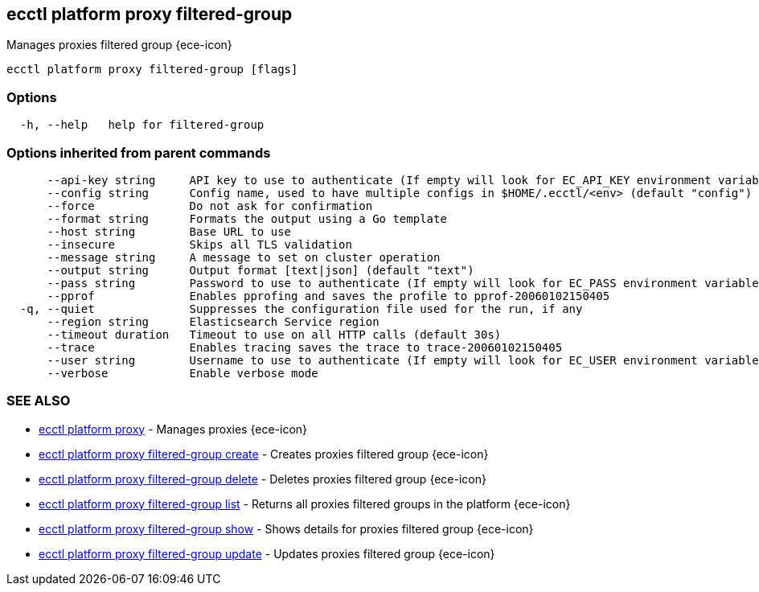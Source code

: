 [#ecctl_platform_proxy_filtered-group]
== ecctl platform proxy filtered-group

Manages proxies filtered group {ece-icon}

----
ecctl platform proxy filtered-group [flags]
----

[float]
=== Options

----
  -h, --help   help for filtered-group
----

[float]
=== Options inherited from parent commands

----
      --api-key string     API key to use to authenticate (If empty will look for EC_API_KEY environment variable)
      --config string      Config name, used to have multiple configs in $HOME/.ecctl/<env> (default "config")
      --force              Do not ask for confirmation
      --format string      Formats the output using a Go template
      --host string        Base URL to use
      --insecure           Skips all TLS validation
      --message string     A message to set on cluster operation
      --output string      Output format [text|json] (default "text")
      --pass string        Password to use to authenticate (If empty will look for EC_PASS environment variable)
      --pprof              Enables pprofing and saves the profile to pprof-20060102150405
  -q, --quiet              Suppresses the configuration file used for the run, if any
      --region string      Elasticsearch Service region
      --timeout duration   Timeout to use on all HTTP calls (default 30s)
      --trace              Enables tracing saves the trace to trace-20060102150405
      --user string        Username to use to authenticate (If empty will look for EC_USER environment variable)
      --verbose            Enable verbose mode
----

[float]
=== SEE ALSO

* xref:ecctl_platform_proxy[ecctl platform proxy]	 - Manages proxies {ece-icon}
* xref:ecctl_platform_proxy_filtered-group_create[ecctl platform proxy filtered-group create]	 - Creates proxies filtered group {ece-icon}
* xref:ecctl_platform_proxy_filtered-group_delete[ecctl platform proxy filtered-group delete]	 - Deletes proxies filtered group {ece-icon}
* xref:ecctl_platform_proxy_filtered-group_list[ecctl platform proxy filtered-group list]	 - Returns all proxies filtered groups in the platform {ece-icon}
* xref:ecctl_platform_proxy_filtered-group_show[ecctl platform proxy filtered-group show]	 - Shows details for proxies filtered group {ece-icon}
* xref:ecctl_platform_proxy_filtered-group_update[ecctl platform proxy filtered-group update]	 - Updates proxies filtered group {ece-icon}
